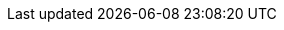 :quickstart-project-name: eunhokim-microservice-on-lambda
:quickstart-github-org: unknown
:partner-product-name: Microservice-on-Lambda
:partner-product-short-name: Microservice-on-Lambda
:partner-company-name: EunhoKim
:doc-month: January
:doc-year: 2023
:deployment_time: 5 minutes
:default_deployment_region: us-east-1
//:private_repo: